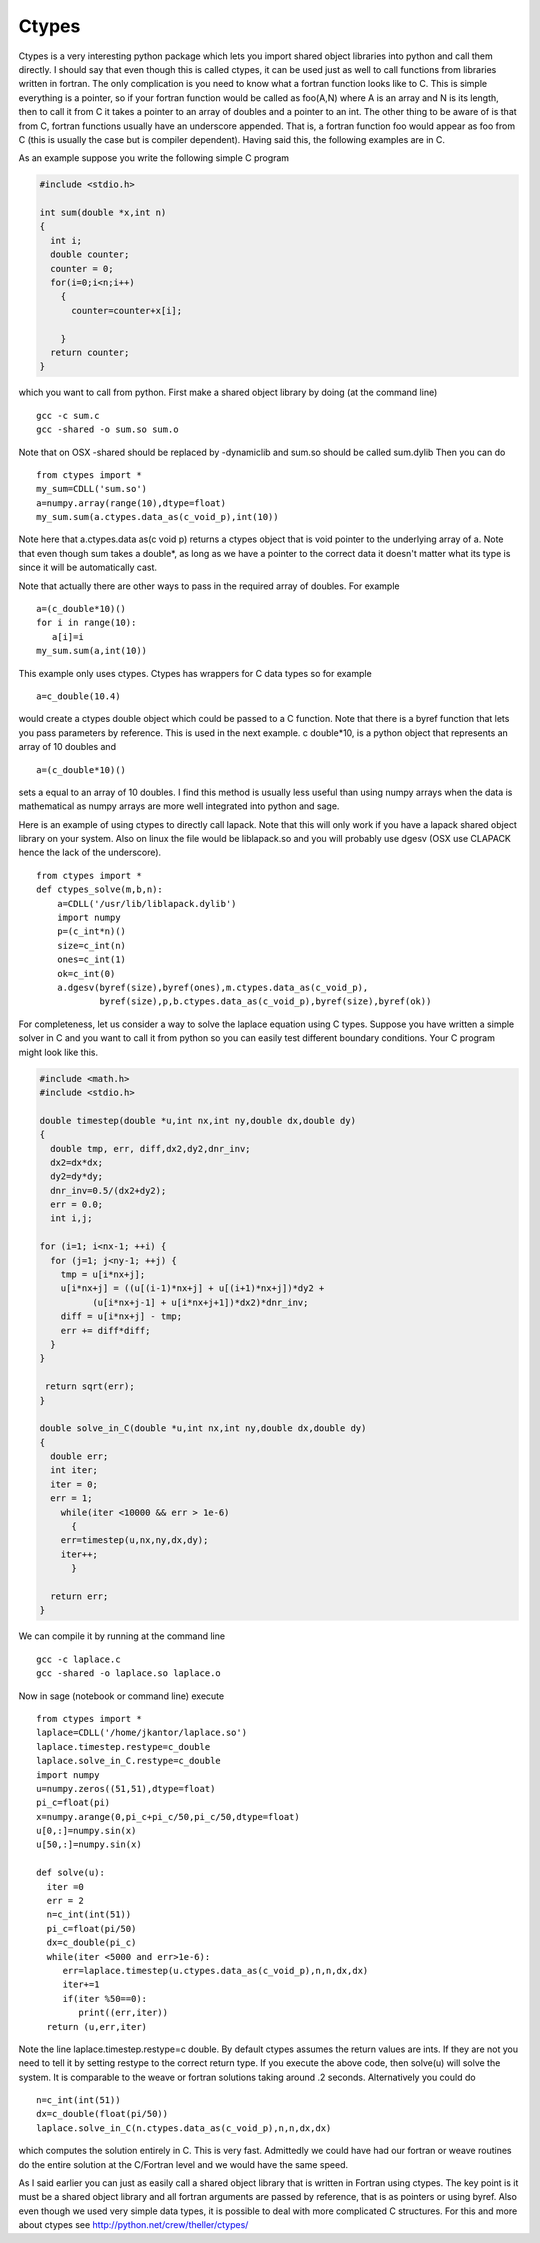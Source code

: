 Ctypes
======

Ctypes is a very interesting python package which lets you import
shared object libraries into python and call them directly. I
should say that even though this is called ctypes, it can be used
just as well to call functions from libraries written in fortran.
The only complication is you need to know what a fortran function
looks like to C. This is simple everything is a pointer, so if your
fortran function would be called as foo(A,N) where A is an array
and N is its length, then to call it from C it takes a pointer to
an array of doubles and a pointer to an int. The other thing to be
aware of is that from C, fortran functions usually have an
underscore appended. That is, a fortran function foo would appear
as foo
from C (this is usually the case but is compiler dependent). Having
said this, the following examples are in C.

As an example suppose you write the following simple C program

.. code-block:: c

    #include <stdio.h>
    
    int sum(double *x,int n)
    {
      int i;
      double counter;
      counter = 0;
      for(i=0;i<n;i++)
        {
          counter=counter+x[i];
    
        }
      return counter;
    }

which you want to call from python. First make a shared object
library by doing (at the command line)

::

    gcc -c sum.c 
    gcc -shared -o sum.so sum.o

Note that on OSX -shared should be replaced by -dynamiclib and
sum.so should be called sum.dylib Then you can do

::

    from ctypes import *
    my_sum=CDLL('sum.so')
    a=numpy.array(range(10),dtype=float)
    my_sum.sum(a.ctypes.data_as(c_void_p),int(10))

Note here that a.ctypes.data
as(c
void
p) returns a ctypes object that is void pointer to the underlying
array of a. Note that even though sum takes a double\*, as long as
we have a pointer to the correct data it doesn't matter what its
type is since it will be automatically cast.

Note that actually there are other ways to pass in the required
array of doubles. For example

::

    a=(c_double*10)()
    for i in range(10):
       a[i]=i
    my_sum.sum(a,int(10))

This example only uses ctypes. Ctypes has wrappers for C data types
so for example

::

    a=c_double(10.4)

would create a ctypes double object which could be passed to a C
function. Note that there is a byref function that lets you pass
parameters by reference. This is used in the next example. c
double\*10, is a python object that represents an array of 10
doubles and

::

    a=(c_double*10)()

sets a equal to an array of 10 doubles. I find this method is
usually less useful than using numpy arrays when the data is
mathematical as numpy arrays are more well integrated into python
and sage.

Here is an example of using ctypes to directly call lapack. Note
that this will only work if you have a lapack shared object library
on your system. Also on linux the file would be liblapack.so and
you will probably use dgesv
(OSX use CLAPACK hence the lack of the underscore).

::

    from ctypes import *
    def ctypes_solve(m,b,n):
        a=CDLL('/usr/lib/liblapack.dylib')
        import numpy
        p=(c_int*n)()
        size=c_int(n)
        ones=c_int(1)
        ok=c_int(0)
        a.dgesv(byref(size),byref(ones),m.ctypes.data_as(c_void_p),
                byref(size),p,b.ctypes.data_as(c_void_p),byref(size),byref(ok))

For completeness, let us consider a way to solve the laplace
equation using C types. Suppose you have written a simple solver in
C and you want to call it from python so you can easily test
different boundary conditions. Your C program might look like
this.

.. code-block:: c

    #include <math.h>
    #include <stdio.h>
    
    double timestep(double *u,int nx,int ny,double dx,double dy)
    {
      double tmp, err, diff,dx2,dy2,dnr_inv;
      dx2=dx*dx;
      dy2=dy*dy;
      dnr_inv=0.5/(dx2+dy2);
      err = 0.0;
      int i,j;
    
    for (i=1; i<nx-1; ++i) {
      for (j=1; j<ny-1; ++j) {
        tmp = u[i*nx+j];
        u[i*nx+j] = ((u[(i-1)*nx+j] + u[(i+1)*nx+j])*dy2 +
              (u[i*nx+j-1] + u[i*nx+j+1])*dx2)*dnr_inv;
        diff = u[i*nx+j] - tmp;
        err += diff*diff;
      }
    }
    
     return sqrt(err);
    }
    
    double solve_in_C(double *u,int nx,int ny,double dx,double dy)
    {
      double err;
      int iter;
      iter = 0;
      err = 1;
        while(iter <10000 && err > 1e-6)
          {
        err=timestep(u,nx,ny,dx,dy);
        iter++;
          }
      
      return err;
    }

We can compile it by running at the command line

::

     gcc -c laplace.c
     gcc -shared -o laplace.so laplace.o

Now in sage (notebook or command line) execute

::

    from ctypes import *
    laplace=CDLL('/home/jkantor/laplace.so')
    laplace.timestep.restype=c_double
    laplace.solve_in_C.restype=c_double
    import numpy
    u=numpy.zeros((51,51),dtype=float)
    pi_c=float(pi)
    x=numpy.arange(0,pi_c+pi_c/50,pi_c/50,dtype=float)
    u[0,:]=numpy.sin(x)
    u[50,:]=numpy.sin(x)
    
    def solve(u):
      iter =0
      err = 2
      n=c_int(int(51))
      pi_c=float(pi/50)
      dx=c_double(pi_c)
      while(iter <5000 and err>1e-6):
         err=laplace.timestep(u.ctypes.data_as(c_void_p),n,n,dx,dx) 
         iter+=1
         if(iter %50==0):
            print((err,iter))
      return (u,err,iter)

Note the line laplace.timestep.restype=c
double. By default ctypes assumes the return values are ints. If
they are not you need to tell it by setting restype to the correct
return type. If you execute the above code, then solve(u) will
solve the system. It is comparable to the weave or fortran
solutions taking around .2 seconds. Alternatively you could do

::

    n=c_int(int(51))
    dx=c_double(float(pi/50))
    laplace.solve_in_C(n.ctypes.data_as(c_void_p),n,n,dx,dx)

which computes the solution entirely in C. This is very fast.
Admittedly we could have had our fortran or weave routines do the
entire solution at the C/Fortran level and we would have the same
speed.

As I said earlier you can just as easily call a shared object
library that is written in Fortran using ctypes. The key point is
it must be a shared object library and all fortran arguments are
passed by reference, that is as pointers or using byref. Also even
though we used very simple data types, it is possible to deal with
more complicated C structures. For this and more about ctypes see
http://python.net/crew/theller/ctypes/
